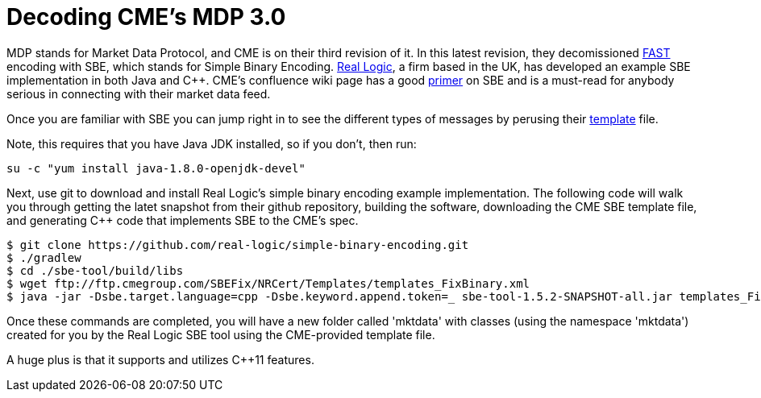 = Decoding CME's MDP 3.0

MDP stands for Market Data Protocol, and CME is on their third revision of it. In this latest revision, they decomissioned https://en.wikipedia.org/wiki/FAST_protocol[FAST] encoding with SBE, which stands for Simple Binary Encoding. http://www.real-logic.co.uk/[Real Logic], a firm based in the UK, has developed an example SBE implementation in both Java and C++. CME's confluence wiki page has a good https://goo.gl/EegRYL[primer] on SBE and is a must-read for anybody serious in connecting with their market data feed.

Once you are familiar with SBE you can jump right in to see the different types of messages by perusing their ftp://ftp.cmegroup.com/SBEFix/NRCert/Templates/templates_FixBinary.xml[template] file.

Note, this requires that you have Java JDK installed, so if you don't, then run:

[source,bash]
su -c "yum install java-1.8.0-openjdk-devel"

Next, use git to download and install Real Logic's simple binary encoding example implementation. The following code will walk you through getting the latet snapshot from their github repository, building the software, downloading the CME SBE template file, and generating C++ code that implements SBE to the CME's spec.

[source,bash]
-------------------
$ git clone https://github.com/real-logic/simple-binary-encoding.git
$ ./gradlew
$ cd ./sbe-tool/build/libs
$ wget ftp://ftp.cmegroup.com/SBEFix/NRCert/Templates/templates_FixBinary.xml
$ java -jar -Dsbe.target.language=cpp -Dsbe.keyword.append.token=_ sbe-tool-1.5.2-SNAPSHOT-all.jar templates_FixBinary.xml
-------------------

Once these commands are completed, you will have a new folder called 'mktdata' with classes (using the namespace 'mktdata') created for you by the Real Logic SBE tool using the CME-provided template file. 

A huge plus is that it supports and utilizes C++11 features. 



